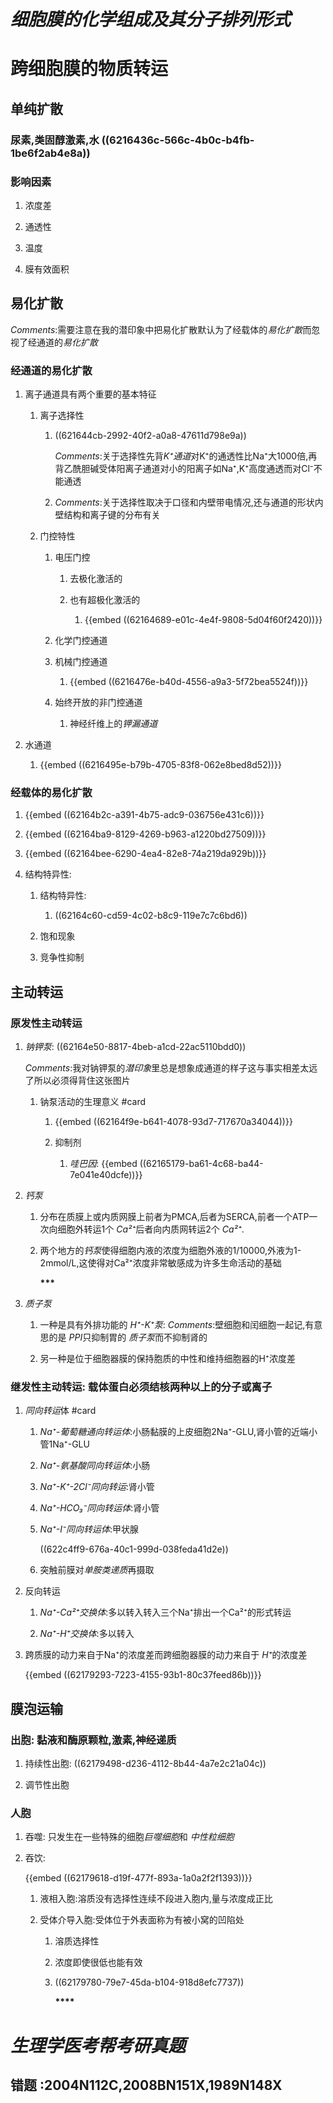 :PROPERTIES:
:ID:	508605BC-462C-4FC0-83AD-C7D8F21171BA
:END:

#+deck: 生理学::细胞::细胞膜的物质转运功能

* [[细胞膜的化学组成及其分子排列形式]]
* 跨细胞膜的物质转运
:PROPERTIES:
:collapsed: true
:END:
** 单纯扩散
:PROPERTIES:
:collapsed: true
:END:
*** 尿素,类固醇激素,水 ((6216436c-566c-4b0c-b4fb-1be6f2ab4e8a))
*** 影响因素
**** 浓度差
**** 通透性
**** 温度
**** 膜有效面积
** 易化扩散
:PROPERTIES:
:collapsed: true
:END:
[[Comments]]:需要注意在我的潜印象中把易化扩散默认为了经载体的[[易化扩散]]而忽视了经通道的[[易化扩散]]
*** 经通道的易化扩散
**** 离子通道具有两个重要的基本特征
***** 离子选择性
****** ((621644cb-2992-40f2-a0a8-47611d798e9a))
[[Comments]]:关于选择性先背[[K⁺通道]]对K⁺的通透性比Na⁺大1000倍,再背乙酰胆碱受体阳离子通道对小的阳离子如Na⁺,K⁺高度通透而对Cl⁻不能通透
****** [[Comments]]:关于选择性取决于口径和内壁带电情况,还与通道的形状内壁结构和离子键的分布有关
***** 门控特性
****** 电压门控
:PROPERTIES:
:collapsed: true
:END:
******* 去极化激活的
******* 也有超极化激活的
******** {{embed ((62164689-e01c-4e4f-9808-5d04f60f2420))}}
****** 化学门控通道
****** 机械门控通道
:PROPERTIES:
:collapsed: true
:END:
******* {{embed ((6216476e-b40d-4556-a9a3-5f72bea5524f))}}
****** 始终开放的非门控通道
:PROPERTIES:
:collapsed: true
:END:
******* 神经纤维上的[[钾漏通道]]
**** 水通道
***** {{embed ((6216495e-b79b-4705-83f8-062e8bed8d52))}}
*** 经载体的易化扩散
**** {{embed ((62164b2c-a391-4b75-adc9-036756e431c6))}}
**** {{embed ((62164ba9-8129-4269-b963-a1220bd27509))}}
**** {{embed ((62164bee-6290-4ea4-82e8-74a219da929b))}}
**** 结构特异性:
***** 结构特异性:
****** ((62164c60-cd59-4c02-b8c9-119e7c7c6bd6))
***** 饱和现象
***** 竞争性抑制
** 主动转运
:PROPERTIES:
:END:
*** 原发性主动转运
:PROPERTIES:
:collapsed: true
:END:
**** [[钠钾泵]]: ((62164e50-8817-4beb-a1cd-22ac5110bdd0))
:PROPERTIES:
:collapsed: true
:END:
[[../assets/image_1645629081212_0.png]]
[[Comments]]:我对钠钾泵的[[潜印象]]里总是想象成通道的样子这与事实相差太远了所以必须得背住这张图片
***** 钠泵活动的生理意义 #card
:PROPERTIES:
:collapsed: true
:id: 62196476-204e-4ff6-af07-7af0483c015b
:END:
****** {{embed ((62164f9e-b641-4078-93d7-717670a34044))}}
****** 抑制剂
******* [[哇巴因]]: {{embed ((62165179-ba61-4c68-ba44-7e041e40dcfe))}}
**** [[钙泵]]
:PROPERTIES:
:collapsed: true
:END:
***** 分布在质膜上或内质网膜上前者为PMCA,后者为SERCA,前者一个ATP一次向细胞外转运1个 [[Ca²⁺]]后者向内质网转运2个 [[Ca²⁺]].
***** 两个地方的[[钙泵]]使得细胞内液的浓度为细胞外液的1/10000,外液为1-2mmol/L,这使得对Ca²⁺浓度非常敏感成为许多生命活动的基础
*****
**** [[质子泵]]
***** 一种是具有外排功能的 [[H⁺-K⁺泵]]: [[Comments]]:壁细胞和闰细胞一起记,有意思的是 [[PPI]]只抑制胃的 [[质子泵]]而不抑制肾的
***** 另一种是位于细胞器膜的保持胞质的中性和维持细胞器的H⁺浓度差
*** 继发性主动转运: 载体蛋白必须结核两种以上的分子或离子
:PROPERTIES:
:END:
**** [[同向转运]]体 #card
:PROPERTIES:
:id: 62196476-8815-4fae-b78b-1654322f4a7d
:END:
***** [[Na⁺-葡萄糖通向转运体]]:小肠黏膜的上皮细胞2Na⁺-GLU,肾小管的近端小管1Na⁺-GLU
***** [[Na⁺-氨基酸同向转运体]]:小肠
***** [[Na⁺-K⁺-2Cl⁻同向转运]]:肾小管
***** [[Na⁺-HCO₃⁻同向转运体]]:肾小管
***** [[Na⁺-I⁻同向转运体]]:甲状腺
:PROPERTIES:
:id: 621ec3a1-24e0-4118-a89e-9435b5fd1655
:END:
((622c4ff9-676a-40c1-999d-038feda41d2e))
***** 突触前膜对[[单胺类递质]]再摄取
**** 反向转运
***** [[Na⁺-Ca²⁺交换体]]:多以转入转入三个Na⁺排出一个Ca²⁺的形式转运
***** [[Na⁺-H⁺交换体]]:多以转入
**** 跨质膜的动力来自于Na⁺的浓度差而跨细胞器膜的动力来自于 [[H⁺]]的浓度差
{{embed ((62179293-7223-4155-93b1-80c37feed86b))}}
** 膜泡运输
:PROPERTIES:
:collapsed: true
:END:
*** 出胞: 黏液和酶原颗粒,激素,神经递质
**** 持续性出胞: ((62179498-d236-4112-8b44-4a7e2c21a04c))
**** 调节性出胞
*** 人胞
**** 吞噬: 只发生在一些特殊的细胞[[巨噬细胞]]和 [[中性粒细胞]]
**** 吞饮:
{{embed ((62179618-d19f-477f-893a-1a0a2f2f1393))}}
***** 液相入胞:溶质没有选择性连续不段进入胞内,量与浓度成正比
***** 受体介导入胞:受体位于外表面称为有被小窝的凹陷处
****** 溶质选择性
****** 浓度即使很低也能有效
****** ((62179780-79e7-45da-b104-918d8efc7737))
******
* [[生理学医考帮考研真题]]
** 错题 :2004N112C,2008BN151X,1989N148X